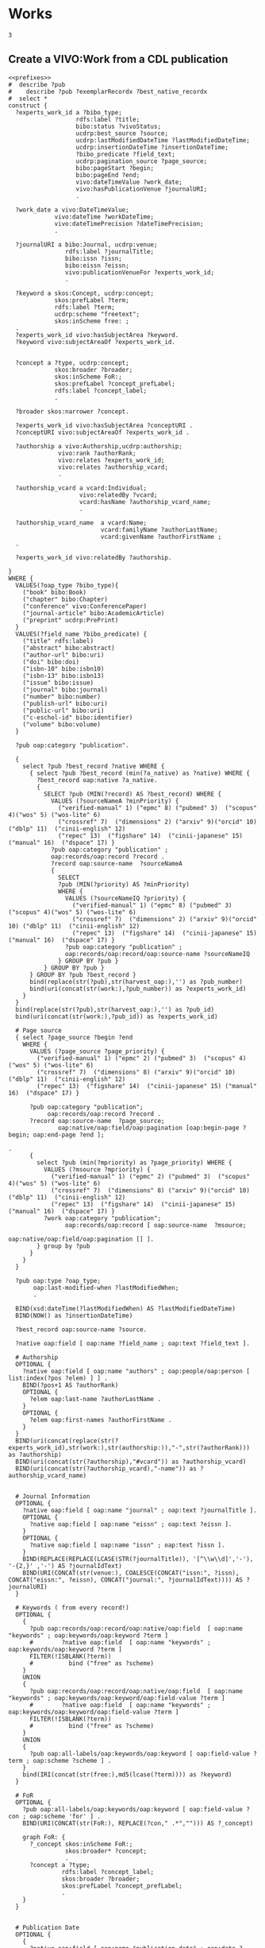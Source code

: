 * Works
:PROPERTIES:
:header-args:sparql: :url http://localhost:3030/experts/sparql
:END:


#+call: prefixes.org:lob-ingest()

#+RESULTS:
: 3


** Create a VIVO:Work from a CDL publication

#+name: work_from_cdl
#+BEGIN_SRC sparql :notangle :noweb yes :var limit="1000" :format raw :wrap SRC ttl
  <<prefixes>>
  #  describe ?pub
  #    describe ?pub ?exemplarRecordx ?best_native_recordx
  #  select *
  construct {
    ?experts_work_id a ?bibo_type;
                     rdfs:label ?title;
                     bibo:status ?vivoStatus;
                     ucdrp:best_source ?source;
                     ucdrp:lastModifiedDateTime ?lastModifiedDateTime;
                     ucdrp:insertionDateTime ?insertionDateTime;
                     ?bibo_predicate ?field_text;
                     ucdrp:pagination_source ?page_source;
                     bibo:pageStart ?begin;
                     bibo:pageEnd ?end;
                     vivo:dateTimeValue ?work_date;
                     vivo:hasPublicationVenue ?journalURI;
                     .

    ?work_date a vivo:DateTimeValue;
               vivo:dateTime ?workDateTime;
               vivo:dateTimePrecision ?dateTimePrecision;
               .

    ?journalURI a bibo:Journal, ucdrp:venue;
                  rdfs:label ?journalTitle;
                  bibo:issn ?issn;
                  bibo:eissn ?eissn;
                  vivo:publicationVenueFor ?experts_work_id;
                  .

    ?keyword a skos:Concept, ucdrp:concept;
               skos:prefLabel ?term;
               rdfs:label ?term;
               ucdrp:scheme "freetext";
               skos:inScheme free: ;
    .
    ?experts_work_id vivo:hasSubjectArea ?keyword.
    ?keyword vivo:subjectAreaOf ?experts_work_id.


    ?concept a ?type, ucdrp:concept;
               skos:broader ?broader;
               skos:inScheme FoR:;
               skos:prefLabel ?concept_prefLabel;
               rdfs:label ?concept_label;
               .

    ?broader skos:narrower ?concept.

    ?experts_work_id vivo:hasSubjectArea ?conceptURI .
    ?conceptURI vivo:subjectAreaOf ?experts_work_id .

    ?authorship a vivo:Authorship,ucdrp:authorship;
                vivo:rank ?authorRank;
                vivo:relates ?experts_work_id;
                vivo:relates ?authorship_vcard;
                .

    ?authorship_vcard a vcard:Individual;
                      vivo:relatedBy ?vcard;
                      vcard:hasName ?authorship_vcard_name;
                      .

    ?authorship_vcard_name  a vcard:Name;
                            vcard:familyName ?authorLastName;
                            vcard:givenName ?authorFirstName ;
    .

    ?experts_work_id vivo:relatedBy ?authorship.

  }
  WHERE {
    VALUES(?oap_type ?bibo_type){
      ("book" bibo:Book)
      ("chapter" bibo:Chapter)
      ("conference" vivo:ConferencePaper)
      ("journal-article" bibo:AcademicArticle)
      ("preprint" ucdrp:PrePrint)
    }
    VALUES(?field_name ?bibo_predicate) {
      ("title" rdfs:label)
      ("abstract" bibo:abstract)
      ("author-url" bibo:uri)
      ("doi" bibo:doi)
      ("isbn-10" bibo:isbn10)
      ("isbn-13" bibo:isbn13)
      ("issue" bibo:issue)
      ("journal" bibo:journal)
      ("number" bibo:number)
      ("publish-url" bibo:uri)
      ("public-url" bibo:uri)
      ("c-eschol-id" bibo:identifier)
      ("volume" bibo:volume)
    }

    ?pub oap:category "publication".

    {
      select ?pub ?best_record ?native WHERE {
        { select ?pub ?best_record (min(?a_native) as ?native) WHERE {
          ?best_record oap:native ?a_native.
          {
            SELECT ?pub (MIN(?record) AS ?best_record) WHERE {
              VALUES (?sourceNameA ?minPriority) {
                ("verified-manual" 1) ("epmc" 8) ("pubmed" 3)  ("scopus" 4)("wos" 5) ("wos-lite" 6)
                ("crossref" 7)  ("dimensions" 2) ("arxiv" 9)("orcid" 10) ("dblp" 11)  ("cinii-english" 12)
                ("repec" 13)  ("figshare" 14)  ("cinii-japanese" 15) ("manual" 16)  ("dspace" 17) }
              ?pub oap:category "publication" ;
              oap:records/oap:record ?record .
              ?record oap:source-name  ?sourceNameA
              {
                SELECT
                ?pub (MIN(?priority) AS ?minPriority)
                WHERE {
                  VALUES (?sourceNameIQ ?priority) {
                    ("verified-manual" 1) ("epmc" 8) ("pubmed" 3)  ("scopus" 4)("wos" 5) ("wos-lite" 6)
                    ("crossref" 7)  ("dimensions" 2) ("arxiv" 9)("orcid" 10) ("dblp" 11)  ("cinii-english" 12)
                    ("repec" 13)  ("figshare" 14)  ("cinii-japanese" 15) ("manual" 16)  ("dspace" 17) }
                  ?pub oap:category "publication" ;
                  oap:records/oap:record/oap:source-name ?sourceNameIQ
                } GROUP BY ?pub }
            } GROUP BY ?pub }
        } GROUP BY ?pub ?best_record }
        bind(replace(str(?pub),str(harvest_oap:),'') as ?pub_number)
        bind(uri(concat(str(work:),?pub_number)) as ?experts_work_id)
      }
    }
    bind(replace(str(?pub),str(harvest_oap:),'') as ?pub_id)
    bind(uri(concat(str(work:),?pub_id)) as ?experts_work_id)

    # Page source
    { select ?page_source ?begin ?end
      WHERE {
        VALUES (?page_source ?page_priority) {
          ("verified-manual" 1) ("epmc" 2) ("pubmed" 3)  ("scopus" 4)("wos" 5) ("wos-lite" 6)
          ("crossref" 7)  ("dimensions" 8) ("arxiv" 9)("orcid" 10) ("dblp" 11)  ("cinii-english" 12)
          ("repec" 13)  ("figshare" 14)  ("cinii-japanese" 15) ("manual" 16)  ("dspace" 17) }

        ?pub oap:category "publication";
             oap:records/oap:record ?record .
        ?record oap:source-name  ?page_source;
                oap:native/oap:field/oap:pagination [oap:begin-page ?begin; oap:end-page ?end ];
                                                                                         .
        {
          select ?pub (min(?mpriority) as ?page_priority) WHERE {
            VALUES (?msource ?mpriority) {
              ("verified-manual" 1) ("epmc" 2) ("pubmed" 3)  ("scopus" 4)("wos" 5) ("wos-lite" 6)
              ("crossref" 7)  ("dimensions" 8) ("arxiv" 9)("orcid" 10) ("dblp" 11)  ("cinii-english" 12)
              ("repec" 13)  ("figshare" 14)  ("cinii-japanese" 15) ("manual" 16)  ("dspace" 17) }
            ?work oap:category "publication";
                  oap:records/oap:record [ oap:source-name  ?msource;
                                           oap:native/oap:field/oap:pagination [] ].
          } group by ?pub
        }
      }
    }

    ?pub oap:type ?oap_type;
         oap:last-modified-when ?lastModifiedWhen;
         .

    BIND(xsd:dateTime(?lastModifiedWhen) AS ?lastModifiedDateTime)
    BIND(NOW() as ?insertionDateTime)

    ?best_record oap:source-name ?source.

    ?native oap:field [ oap:name ?field_name ; oap:text ?field_text ].

    # Authorship
    OPTIONAL {
      ?native oap:field [ oap:name "authors" ; oap:people/oap:person [ list:index(?pos ?elem) ] ] .
      BIND(?pos+1 AS ?authorRank)
      OPTIONAL {
        ?elem oap:last-name ?authorLastName .
      }
      OPTIONAL {
        ?elem oap:first-names ?authorFirstName .
      }
    }
    BIND(uri(concat(replace(str(?experts_work_id),str(work:),str(authorship:)),"-",str(?authorRank))) as ?authorship)
    BIND(uri(concat(str(?authorship),"#vcard")) as ?authorship_vcard)
    BIND(uri(concat(str(?authorship_vcard),"-name")) as ?authorship_vcard_name)


    # Journal Information
    OPTIONAL {
      ?native oap:field [ oap:name "journal" ; oap:text ?journalTitle ].
      OPTIONAL {
        ?native oap:field [ oap:name "eissn" ; oap:text ?eissn ].
      }
      OPTIONAL {
        ?native oap:field [ oap:name "issn" ; oap:text ?issn ].
      }
      BIND(REPLACE(REPLACE(LCASE(STR(?journalTitle)), '[^\\w\\d]','-'), '-{2,}' ,'-') AS ?journalIdText)
      BIND(URI(CONCAT(str(venue:), COALESCE(CONCAT("issn:", ?issn), CONCAT("eissn:", ?eissn), CONCAT("journal:", ?journalIdText)))) AS ?journalURI)
    }

    # Keywords ( from every record!)
    OPTIONAL {
      {
        ?pub oap:records/oap:record/oap:native/oap:field  [ oap:name "keywords" ; oap:keywords/oap:keyword ?term ]
        #        ?native oap:field  [ oap:name "keywords" ; oap:keywords/oap:keyword ?term ]
        FILTER(!ISBLANK(?term))
        #          bind ("free" as ?scheme)
      }
      UNION
      {
        ?pub oap:records/oap:record/oap:native/oap:field  [ oap:name "keywords" ; oap:keywords/oap:keyword/oap:field-value ?term ]
        #        ?native oap:field  [ oap:name "keywords" ; oap:keywords/oap:keyword/oap:field-value ?term ]
        FILTER(!ISBLANK(?term))
        #          bind ("free" as ?scheme)
      }
      UNION
      {
        ?pub oap:all-labels/oap:keywords/oap:keyword [ oap:field-value ?term ; oap:scheme ?scheme ] .
      }
      bind(IRI(concat(str(free:),md5(lcase(?term)))) as ?keyword)
    }

    # FoR
    OPTIONAL {
      ?pub oap:all-labels/oap:keywords/oap:keyword [ oap:field-value ?con ; oap:scheme 'for' ] .
      BIND(URI(CONCAT(str(FoR:), REPLACE(?con," .*",""))) AS ?_concept)

      graph FoR: {
        ?_concept skos:inScheme FoR:;
                  skos:broader* ?concept;
                  .
        ?concept a ?type;
                 rdfs:label ?concept_label;
                 skos:broader ?broader;
                 skos:prefLabel ?concept_prefLabel;
                 .
      }
    }


    # Publication Date
    OPTIONAL {
      {
        ?native oap:field [ oap:name "publication-date" ; oap:date ?wd_date ].
      }
      UNION
      {
        ?native oap:field [ oap:name "online-publication-date" ; oap:date ?wd_online ].
      }
      bind(coalesce(?wd_date,?wd_online) as ?workDate)
      ?workDate oap:year ?workDateYear
      BIND(vivo:yearPrecision AS ?yearPrecision)
      OPTIONAL {
        ?workDate oap:month ?workDateMonthRaw
        BIND(IF(xsd:integer(?workDateMonthRaw)<10, #>
                CONCAT("0", ?workDateMonthRaw), ?workDateMonthRaw) AS ?workDateMonth)
        BIND(vivo:yearMonthPrecision AS ?yearMonthPrecision)
        OPTIONAL {
          ?workDate oap:day ?workDateDayRaw
          BIND(IF(xsd:integer(?workDateDayRaw) < 10, #>
                  CONCAT("0", ?workDateDayRaw), ?workDateDayRaw) AS ?workDateDay)
          BIND(vivo:yearMonthDayPrecision AS ?yearMonthDayPrecision)
        }
      }
      BIND(xsd:dateTime(CONCAT(?workDateYear, "-", COALESCE(?workDateMonth, "01"), "-", COALESCE(?workDateDay, "01"), "T00:00:00")) AS ?workDateTime)
      BIND(COALESCE(?yearMonthDayPrecision, ?yearMonthPrecision, ?yearPrecision) AS ?dateTimePrecision)
      bind("#date" as ?date_part)
    }
    bind(uri(concat(str(?experts_work_id),?date_part)) as ?work_date)

    OPTIONAL {
      VALUES (?status ?vivoStatus) { ( "Published" bibo:published ) ( "Published online" bibo:published ) ( "Accepted" bibo:accepted ) }
      ?best_native oap:field [ oap:name "publication-status" ; oap:text ?status ]
    }

  }
#+END_SRC

#+RESULTS: work_from_cdl
#+begin_SRC ttl
@prefix FoR:         <http://experts.ucdavis.edu/concept/FoR/> .
@prefix aeq:         <http://experts.ucdavis.edu/queries/schema#> .
@prefix afn:         <http://jena.apache.org/ARQ/function#> .
@prefix api:         <http://oapolicy.universityofcalifornia.edu/vocab#> .
@prefix authorship:  <http://experts.ucdavis.edu/authorship/> .
@prefix bibo:        <http://purl.org/ontology/bibo/> .
@prefix experts:     <http://experts.ucdavis.edu/> .
@prefix foaf:        <http://xmlns.com/foaf/0.1/> .
@prefix free:        <http://experts.ucdavis.edu/concept/free> .
@prefix grant:       <http://experts.ucdavis.edu/grant/> .
@prefix harvest_iam: <http://iam.ucdavis.edu/> .
@prefix harvest_oap: <http://oapolicy.universityofcalifornia.edu/> .
@prefix iam:         <http://iam.ucdavis.edu/schema#> .
@prefix list:        <http://jena.apache.org/ARQ/list#> .
@prefix oap:         <http://oapolicy.universityofcalifornia.edu/vocab#> .
@prefix obo:         <http://purl.obolibrary.org/obo/> .
@prefix person:      <http://experts.ucdavis.edu/person/> .
@prefix private:     <http://experts.ucdavis.edu/private/> .
@prefix purl:        <http://purl.org/ontology/bibo/> .
@prefix q:           <http://experts.ucdavis.edu/queries/> .
@prefix query:       <http://experts.ucdavis.edu/schema/queries/> .
@prefix rdf:         <http://www.w3.org/1999/02/22-rdf-syntax-ns#> .
@prefix rdfs:        <http://www.w3.org/2000/01/rdf-schema#> .
@prefix skos:        <http://www.w3.org/2004/02/skos/core#> .
@prefix ucdrp:       <http://experts.ucdavis.edu/schema#> .
@prefix vcard:       <http://www.w3.org/2006/vcard/ns#> .
@prefix venue:       <http://experts.ucdavis.edu/venue/> .
@prefix vivo:        <http://vivoweb.org/ontology/core#> .
@prefix work:        <http://experts.ucdavis.edu/work/> .
@prefix xsd:         <http://www.w3.org/2001/XMLSchema#> .

FoR:0701  rdf:type      ucdrp:concept , skos:Concept ;
        rdfs:label      "0701 Agriculture, Land and Farm Management" ;
        skos:broader    FoR:07 ;
        skos:inScheme   FoR: ;
        skos:narrower   FoR:070101 ;
        skos:prefLabel  "Agriculture, Land and Farm Management" .

<http://experts.ucdavis.edu/authorship/1452104-1#vcard-name>
        rdf:type          vcard:Name ;
        vcard:familyName  "Hart" ;
        vcard:givenName   "QJ" .

<http://experts.ucdavis.edu/authorship/1452104-1#vcard>
        rdf:type       vcard:Individual ;
        vcard:hasName  <http://experts.ucdavis.edu/authorship/1452104-1#vcard-name> .

venue:issn:0168-1699  rdf:type    ucdrp:venue , bibo:Journal ;
        rdfs:label                "Computers and Electronics in Agriculture" ;
        bibo:issn                 "0168-1699" ;
        vivo:publicationVenueFor  work:2364120 .

<http://experts.ucdavis.edu/authorship/2364120-3#vcard>
        rdf:type       vcard:Individual ;
        vcard:hasName  <http://experts.ucdavis.edu/authorship/2364120-3#vcard-name> .

FoR:07  rdf:type        ucdrp:concept , skos:Concept ;
        rdfs:label      "07 Agricultural and Veterinary Sciences" ;
        skos:broader    FoR: ;
        skos:inScheme   FoR: ;
        skos:narrower   FoR:0701 ;
        skos:prefLabel  "Agricultural and Veterinary Sciences" .

free:8cc3dd2fc46afa30dce9259cfe4c23d6
        rdf:type            ucdrp:concept , skos:Concept ;
        rdfs:label          "07 Agricultural and Veterinary Sciences" ;
        ucdrp:scheme        "freetext" ;
        vivo:subjectAreaOf  work:1452104 , work:2364120 ;
        skos:inScheme       free: ;
        skos:prefLabel      "07 Agricultural and Veterinary Sciences" .

<http://experts.ucdavis.edu/authorship/1452104-4#vcard>
        rdf:type       vcard:Individual ;
        vcard:hasName  <http://experts.ucdavis.edu/authorship/1452104-4#vcard-name> .

<http://experts.ucdavis.edu/authorship/2364120-2#vcard-name>
        rdf:type          vcard:Name ;
        vcard:familyName  "Bandaru" ;
        vcard:givenName   "Varaprasad" .

free:ebef4c0dac281d5565e5a49c56a8dbb3
        rdf:type            ucdrp:concept , skos:Concept ;
        rdfs:label          "Agricultural and Veterinary Sciences" ;
        ucdrp:scheme        "freetext" ;
        vivo:subjectAreaOf  work:2364120 ;
        skos:inScheme       free: ;
        skos:prefLabel      "Agricultural and Veterinary Sciences" .

authorship:1452104-2  rdf:type  ucdrp:authorship , vivo:Authorship ;
        vivo:rank     2 ;
        vivo:relates  <http://experts.ucdavis.edu/authorship/1452104-2#vcard> , work:1452104 .

authorship:2364120-2  rdf:type  ucdrp:authorship , vivo:Authorship ;
        vivo:rank     2 ;
        vivo:relates  <http://experts.ucdavis.edu/authorship/2364120-2#vcard> , work:2364120 .

free:b15e8216f5eaffc8bc47fc20b6be4b5c
        rdf:type            ucdrp:concept , skos:Concept ;
        rdfs:label          "Short rotation woody crops" ;
        ucdrp:scheme        "freetext" ;
        vivo:subjectAreaOf  work:1452104 ;
        skos:inScheme       free: ;
        skos:prefLabel      "Short rotation woody crops" .

free:5d554bc5f3d2cd182cdd0952b1fb87ca
        rdf:type            ucdrp:concept , skos:Concept ;
        rdfs:label          "Engineering" ;
        ucdrp:scheme        "freetext" ;
        vivo:subjectAreaOf  work:2364120 ;
        skos:inScheme       free: ;
        skos:prefLabel      "Engineering" .

<http://experts.ucdavis.edu/work/1452104#date>
        rdf:type                vivo:DateTimeValue ;
        vivo:dateTime           "2015-08-01T00:00:00"^^xsd:dateTime ;
        vivo:dateTimePrecision  vivo:yearMonthDayPrecision .

<http://experts.ucdavis.edu/authorship/1452104-2#vcard-name>
        rdf:type          vcard:Name ;
        vcard:familyName  "Tittmann" ;
        vcard:givenName   "PW" .

free:c5716f0f06b6ccdf2299c5bea306e75a
        rdf:type            ucdrp:concept , skos:Concept ;
        rdfs:label          "10 Technology" ;
        ucdrp:scheme        "freetext" ;
        vivo:subjectAreaOf  work:1452104 ;
        skos:inScheme       free: ;
        skos:prefLabel      "10 Technology" .

authorship:1452104-1  rdf:type  ucdrp:authorship , vivo:Authorship ;
        vivo:rank     1 ;
        vivo:relates  <http://experts.ucdavis.edu/authorship/1452104-1#vcard> , work:1452104 .

authorship:2364120-1  rdf:type  ucdrp:authorship , vivo:Authorship ;
        vivo:rank     1 ;
        vivo:relates  <http://experts.ucdavis.edu/authorship/2364120-1#vcard> , work:2364120 .

<http://experts.ucdavis.edu/authorship/2364120-1#vcard>
        rdf:type       vcard:Individual ;
        vcard:hasName  <http://experts.ucdavis.edu/authorship/2364120-1#vcard-name> .

venue:issn:0961-9534  rdf:type    ucdrp:venue , bibo:Journal ;
        rdfs:label                "Biomass and Bioenergy" ;
        bibo:issn                 "0961-9534" ;
        vivo:publicationVenueFor  work:1452104 .

<http://experts.ucdavis.edu/authorship/1452104-2#vcard>
        rdf:type       vcard:Individual ;
        vcard:hasName  <http://experts.ucdavis.edu/authorship/1452104-2#vcard-name> .

<http://experts.ucdavis.edu/authorship/2364120-4#vcard>
        rdf:type       vcard:Individual ;
        vcard:hasName  <http://experts.ucdavis.edu/authorship/2364120-4#vcard-name> .

<http://experts.ucdavis.edu/authorship/2364120-3#vcard-name>
        rdf:type          vcard:Name ;
        vcard:familyName  "Hart" ;
        vcard:givenName   "Quinn" .

free:3915b767f52bca91f4dbf10fb347c9ae
        rdf:type            ucdrp:concept , skos:Concept ;
        rdfs:label          "Agronomy & Agriculture" ;
        ucdrp:scheme        "freetext" ;
        vivo:subjectAreaOf  work:2364120 ;
        skos:inScheme       free: ;
        skos:prefLabel      "Agronomy & Agriculture" .

<http://experts.ucdavis.edu/authorship/2364120-4#vcard-name>
        rdf:type          vcard:Name ;
        vcard:familyName  "Parker" ;
        vcard:givenName   "Nathan" .

free:fa39367709a8a1ed12c57dcb89db7b7c
        rdf:type            ucdrp:concept , skos:Concept ;
        rdfs:label          "3PG" ;
        ucdrp:scheme        "freetext" ;
        vivo:subjectAreaOf  work:1452104 ;
        skos:inScheme       free: ;
        skos:prefLabel      "3PG" .

free:7023e13a27d36f4b91f8a15f7c852d07
        rdf:type            ucdrp:concept , skos:Concept ;
        rdfs:label          "Information and Computing Sciences" ;
        ucdrp:scheme        "freetext" ;
        vivo:subjectAreaOf  work:2364120 ;
        skos:inScheme       free: ;
        skos:prefLabel      "Information and Computing Sciences" .

free:0e0b8d40303896c979d0684e2c31caec
        rdf:type            ucdrp:concept , skos:Concept ;
        rdfs:label          "Poplar" ;
        ucdrp:scheme        "freetext" ;
        vivo:subjectAreaOf  work:1452104 ;
        skos:inScheme       free: ;
        skos:prefLabel      "Poplar" .

free:4867db273a7174cefb3d439b73f15179
        rdf:type            ucdrp:concept , skos:Concept ;
        rdfs:label          "070101 Agricultural Land Management" ;
        ucdrp:scheme        "freetext" ;
        vivo:subjectAreaOf  work:2364120 ;
        skos:inScheme       free: ;
        skos:prefLabel      "070101 Agricultural Land Management" .

FoR:070101  rdf:type    ucdrp:concept , skos:Concept ;
        rdfs:label      "070101 Agricultural Land Management" ;
        skos:broader    FoR:0701 ;
        skos:inScheme   FoR: ;
        skos:prefLabel  "Agricultural Land Management" .

free:8193c8dfba7949646ac08338c0c2eabe
        rdf:type            ucdrp:concept , skos:Concept ;
        rdfs:label          "Agricultural Land Management" ;
        ucdrp:scheme        "freetext" ;
        vivo:subjectAreaOf  work:2364120 ;
        skos:inScheme       free: ;
        skos:prefLabel      "Agricultural Land Management" .

authorship:2364120-5  rdf:type  ucdrp:authorship , vivo:Authorship ;
        vivo:rank     5 ;
        vivo:relates  <http://experts.ucdavis.edu/authorship/2364120-5#vcard> , work:2364120 .

<http://experts.ucdavis.edu/authorship/1452104-3#vcard-name>
        rdf:type          vcard:Name ;
        vcard:familyName  "Bandaru" ;
        vcard:givenName   "V" .

free:05e7d19a6d002118deef70d21ff4226e
        rdf:type            ucdrp:concept , skos:Concept ;
        rdfs:label          "Energy" ;
        ucdrp:scheme        "freetext" ;
        vivo:subjectAreaOf  work:1452104 ;
        skos:inScheme       free: ;
        skos:prefLabel      "Energy" .

<http://experts.ucdavis.edu/authorship/2364120-2#vcard>
        rdf:type       vcard:Individual ;
        vcard:hasName  <http://experts.ucdavis.edu/authorship/2364120-2#vcard-name> .

FoR:09  rdf:type        ucdrp:concept , skos:Concept ;
        rdfs:label      "09 Engineering" ;
        skos:broader    FoR: ;
        skos:inScheme   FoR: ;
        skos:prefLabel  "Engineering" .

<http://experts.ucdavis.edu/authorship/1452104-4#vcard-name>
        rdf:type          vcard:Name ;
        vcard:familyName  "Jenkins" ;
        vcard:givenName   "BM" .

<http://experts.ucdavis.edu/authorship/1452104-3#vcard>
        rdf:type       vcard:Individual ;
        vcard:hasName  <http://experts.ucdavis.edu/authorship/1452104-3#vcard-name> .

<http://experts.ucdavis.edu/authorship/2364120-5#vcard>
        rdf:type       vcard:Individual ;
        vcard:hasName  <http://experts.ucdavis.edu/authorship/2364120-5#vcard-name> .

free:718f1ba0b94edd1ab8c2a02a1316e13a
        rdf:type            ucdrp:concept , skos:Concept ;
        rdfs:label          "08 Information and Computing Sciences" ;
        ucdrp:scheme        "freetext" ;
        vivo:subjectAreaOf  work:2364120 ;
        skos:inScheme       free: ;
        skos:prefLabel      "08 Information and Computing Sciences" .

<http://experts.ucdavis.edu/authorship/2364120-1#vcard-name>
        rdf:type          vcard:Name ;
        vcard:familyName  "Merz" ;
        vcard:givenName   "Justin" .

<http://experts.ucdavis.edu/authorship/2364120-5#vcard-name>
        rdf:type          vcard:Name ;
        vcard:familyName  "Jenkins" ;
        vcard:givenName   "Bryan M" .

authorship:1452104-4  rdf:type  ucdrp:authorship , vivo:Authorship ;
        vivo:rank     4 ;
        vivo:relates  <http://experts.ucdavis.edu/authorship/1452104-4#vcard> , work:1452104 .

authorship:2364120-4  rdf:type  ucdrp:authorship , vivo:Authorship ;
        vivo:rank     4 ;
        vivo:relates  <http://experts.ucdavis.edu/authorship/2364120-4#vcard> , work:2364120 .

FoR:10  rdf:type        ucdrp:concept , skos:Concept ;
        rdfs:label      "10 Technology" ;
        skos:broader    FoR: ;
        skos:inScheme   FoR: ;
        skos:prefLabel  "Technology" .

work:1452104  rdf:type              bibo:AcademicArticle ;
        rdfs:label                  "Modeling poplar growth as a short rotation woody crop for biofuels in the Pacific Northwest" ;
        ucdrp:best_source           "dimensions" ;
        ucdrp:insertionDateTime     "2022-05-18T21:37:29.721+00:00"^^xsd:dateTime ;
        ucdrp:lastModifiedDateTime  "2022-05-06T04:39:21.997-07:00"^^xsd:dateTime ;
        ucdrp:pagination_source     "epmc" ;
        bibo:doi                    "10.1016/j.biombioe.2015.05.004" ;
        bibo:journal                "Biomass and Bioenergy" ;
        bibo:pageEnd                "83" ;
        bibo:pageStart              "76" ;
        bibo:status                 bibo:accepted , bibo:published ;
        bibo:volume                 "79" ;
        vivo:dateTimeValue          <http://experts.ucdavis.edu/work/1452104#date> ;
        vivo:hasPublicationVenue    venue:issn:0961-9534 ;
        vivo:hasSubjectArea         free:8cc3dd2fc46afa30dce9259cfe4c23d6 , free:fa39367709a8a1ed12c57dcb89db7b7c , free:b15e8216f5eaffc8bc47fc20b6be4b5c , free:509e31f6139cefc950f1975ef5950c8b , free:05e7d19a6d002118deef70d21ff4226e , free:ada53304c5b9e4a839615b6e8f908eb6 , free:c5716f0f06b6ccdf2299c5bea306e75a , free:a672a6cd37add6aae4aa0142b8f29a90 , free:0e0b8d40303896c979d0684e2c31caec , free:e13ce8defa58e748f580a405ce83d0ca ;
        vivo:relatedBy              authorship:1452104-3 , authorship:1452104-4 , authorship:1452104-2 , authorship:1452104-1 .

free:a672a6cd37add6aae4aa0142b8f29a90
        rdf:type            ucdrp:concept , skos:Concept ;
        rdfs:label          "Pacific Northwest" ;
        ucdrp:scheme        "freetext" ;
        vivo:subjectAreaOf  work:1452104 ;
        skos:inScheme       free: ;
        skos:prefLabel      "Pacific Northwest" .

FoR:08  rdf:type        ucdrp:concept , skos:Concept ;
        rdfs:label      "08 Information and Computing Sciences" ;
        skos:broader    FoR: ;
        skos:inScheme   FoR: ;
        skos:prefLabel  "Information and Computing Sciences" .

work:2364120  rdf:type              bibo:AcademicArticle ;
        rdfs:label                  "Hybrid Poplar based Biorefinery Siting Web Application (HP-BiSWA): An online decision support application for siting hybrid poplar based biorefineries" ;
        ucdrp:best_source           "dimensions" ;
        ucdrp:insertionDateTime     "2022-05-18T21:37:29.721+00:00"^^xsd:dateTime ;
        ucdrp:lastModifiedDateTime  "2022-05-09T23:12:58.523-07:00"^^xsd:dateTime ;
        ucdrp:pagination_source     "epmc" ;
        bibo:doi                    "10.1016/j.compag.2018.09.042" ;
        bibo:journal                "Computers and Electronics in Agriculture" ;
        bibo:pageEnd                "83" ;
        bibo:pageStart              "76" ;
        bibo:status                 bibo:published , bibo:accepted ;
        bibo:volume                 "155" ;
        vivo:dateTimeValue          <http://experts.ucdavis.edu/work/2364120#date> ;
        vivo:hasPublicationVenue    venue:issn:0168-1699 ;
        vivo:hasSubjectArea         free:ebef4c0dac281d5565e5a49c56a8dbb3 , free:718f1ba0b94edd1ab8c2a02a1316e13a , free:509e31f6139cefc950f1975ef5950c8b , free:3915b767f52bca91f4dbf10fb347c9ae , free:5d554bc5f3d2cd182cdd0952b1fb87ca , free:4867db273a7174cefb3d439b73f15179 , free:8cc3dd2fc46afa30dce9259cfe4c23d6 , free:7023e13a27d36f4b91f8a15f7c852d07 , free:8193c8dfba7949646ac08338c0c2eabe ;
        vivo:relatedBy              authorship:2364120-3 , authorship:2364120-4 , authorship:2364120-1 , authorship:2364120-5 , authorship:2364120-2 .

<http://experts.ucdavis.edu/work/2364120#date>
        rdf:type                vivo:DateTimeValue ;
        vivo:dateTime           "2018-12-01T00:00:00"^^xsd:dateTime ;
        vivo:dateTimePrecision  vivo:yearMonthDayPrecision .

free:e13ce8defa58e748f580a405ce83d0ca
        rdf:type            ucdrp:concept , skos:Concept ;
        rdfs:label          "Yield estimations" ;
        ucdrp:scheme        "freetext" ;
        vivo:subjectAreaOf  work:1452104 ;
        skos:inScheme       free: ;
        skos:prefLabel      "Yield estimations" .

free:509e31f6139cefc950f1975ef5950c8b
        rdf:type            ucdrp:concept , skos:Concept ;
        rdfs:label          "09 Engineering" ;
        ucdrp:scheme        "freetext" ;
        vivo:subjectAreaOf  work:1452104 , work:2364120 ;
        skos:inScheme       free: ;
        skos:prefLabel      "09 Engineering" .

free:ada53304c5b9e4a839615b6e8f908eb6
        rdf:type            ucdrp:concept , skos:Concept ;
        rdfs:label          "USA" ;
        ucdrp:scheme        "freetext" ;
        vivo:subjectAreaOf  work:1452104 ;
        skos:inScheme       free: ;
        skos:prefLabel      "USA" .

authorship:1452104-3  rdf:type  ucdrp:authorship , vivo:Authorship ;
        vivo:rank     3 ;
        vivo:relates  <http://experts.ucdavis.edu/authorship/1452104-3#vcard> , work:1452104 .

authorship:2364120-3  rdf:type  ucdrp:authorship , vivo:Authorship ;
        vivo:rank     3 ;
        vivo:relates  <http://experts.ucdavis.edu/authorship/2364120-3#vcard> , work:2364120 .

FoR:    skos:narrower  FoR:10 , FoR:07 , FoR:08 , FoR:09 .
#+end_SRC


#+name:citation_frame
#+begin_src json
  {
      "@context":{
        "article-journal": {
          "@id":"bibo:AcademicArticle"
        },
        "type" :{
          "@id":"@type"
        },
          "title": {
          "@id": "rdfs:label"
        },
        "prefLabel": {
          "@id": "skos:prefLabel"
        },
        "inScheme": {
          "@id": "skos:inScheme",
          "@type": "@id"
        },
        "broader": {
          "@id": "skos:broader",
          "@type": "@id"
        },
        "narrower": {
          "@id": "skos:narrower",
          "@type": "@id"
        },
        "givenName": {
          "@id": "vcard:givenName"
        },
        "familyName": {
          "@id": "vcard:familyName"
        },
        "hasName": {
          "@id": "vcard:hasName",
          "@type": "@id"
        },
        "publicationVenueFor": {
          "@id": "vivo:publicationVenueFor",
          "@type": "@id"
        },
        "issn": {
          "@id": "bibo:issn"
        },
        "subjectAreaOf": {
          "@id": "vivo:subjectAreaOf",
          "@type": "@id"
        },
        "scheme": {
          "@id": "ucdrp:scheme"
        },
        "relates": {
          "@id": "vivo:relates",
          "@type": "@id"
        },
        "rank": {
          "@id": "vivo:rank",
          "@type": "xsd:integer"
        },
        "dateTimePrecision": {
          "@id": "vivo:dateTimePrecision",
          "@type": "@id"
        },
        "dateTime": {
          "@id": "vivo:dateTime",
          "@type": "xsd:dateTime"
        },
        "pageStart": {
          "@id": "bibo:pageStart"
        },
        "hasSubjectArea": {
          "@id": "vivo:hasSubjectArea",
          "@type": "@id",
          "@context":{
            "label": {
          "@id": "rdfs:label"
            }}
        },
        "doi": {
          "@id": "bibo:doi"
        },
        "dateTimeValue": {
          "@id": "vivo:dateTimeValue",
          "@type": "@id"
        },
        "relatedBy": {
          "@id": "vivo:relatedBy",
          "@type": "@id"
        },
        "volume": {
          "@id": "bibo:volume"
        },
        "best_source": {
          "@id": "ucdrp:best_source"
        },
        "insertionDateTime": {
          "@id": "ucdrp:insertionDateTime",
          "@type": "xsd:dateTime"
        },
        "lastModifiedDateTime": {
          "@id": "ucdrp:lastModifiedDateTime",
          "@type": "xsd:dateTime"
        },
        "journal": {
          "@id": "bibo:journal"
        },
        "pageEnd": {
          "@id": "bibo:pageEnd"
        },
        "status": {
          "@id": "bibo:status",
          "@type": "@id"
        },
        "hasPublicationVenue": {
          "@id": "vivo:hasPublicationVenue",
          "@type": "@id"
        },
        "pagination_source": {
          "@id": "ucdrp:pagination_source"
        },
        "FoR": "http://experts.ucdavis.edu/concept/FoR/",
        "authorship": "http://experts.ucdavis.edu/authorship/",
        "bibo": "http://purl.org/ontology/bibo/",
        "experts": "http://experts.ucdavis.edu/",
        "free": "http://experts.ucdavis.edu/concept/free",
        "grant": "http://experts.ucdavis.edu/grant/",
        "list": "http://jena.apache.org/ARQ/list#",
        "person": "http://experts.ucdavis.edu/person/",
        "rdf": "http://www.w3.org/1999/02/22-rdf-syntax-ns#",
        "rdfs": "http://www.w3.org/2000/01/rdf-schema#",
        "skos": "http://www.w3.org/2004/02/skos/core#",
        "ucdrp": "http://experts.ucdavis.edu/schema#",
        "vcard": "http://www.w3.org/2006/vcard/ns#",
        "venue": "http://experts.ucdavis.edu/venue/",
        "vivo": "http://vivoweb.org/ontology/core#",
        "work": "http://experts.ucdavis.edu/work/",
        "xsd": "http://www.w3.org/2001/XMLSchema#"
      },
      "@type":"bibo:AcademicArticle",
      "@embed":"@always",
      "@omitGraph":"true",
      "hasSubjectArea":{
      "subjectAreaOf": {
        "@type":"bibo:AcademicArticle",
        "@embed":"@never",
        "@foo":"bar"
      }
      }
    }
#+end_src

#+name: delete_authorship
#+BEGIN_SRC sparql :notangle  :noweb yes :var limit="5" :format raw :wrap SRC ttl :var authorship="authorship:2364120-3"
  <<prefixes>>
  #delete {?authorship ?p ?o }
  select ?o
  WHERE {
    ?authorship a ucdrp:authorship.
    ?part a ?type.
    filter(regex(?part,concat('^',str(?authorship),'#|$')))
  } limit ?limit
#+END_SRC





#+name: select_person_authorship
#+BEGIN_SRC sparql  :noweb yes :var limit="5"
<<prefixes>>
describe ?a
#select ?s WHERE {
#select ?a
WHERE {
  ?a a ucdrp:authorship;
     vivo:relates ?s;
  .
  {select ?s WHERE {
    ?s a ucdrp:person.
  } limit ?limit
}
#+END_SRC


#+name: describe_person_authorship
#+BEGIN_SRC sparql :notangle  :noweb yes :var limit="5" :format raw :wrap SRC ttl :var personx="person:no-person" :var person="person:f9ef1e530c617cd598171497b4a49e82"
<<prefixes>>
describe ?authorship
WHERE {
  ?authorship a ucdrp:authorship;
     vivo:relates ?author;
  .
  {select ?author WHERE {
bind(?person as ?author)
    ?author a ucdrp:person.
  } limit ?limit}
}
#+END_SRC


#+call: describe_person_authorship(person="person:f9ef1e530c617cd598171497b4a49e82")


#+call: describe_person_authorship(authorship="authorship:2439616")


#+name: delete_person_authorship
#+BEGIN_SRC sparql :notangle  :noweb yes :var limit="5" :format raw :wrap SRC ttl :var person="person:no-person"
<<prefixes>>
delete {?authorship ?p ?o }
WHERE {
  ?authorship a ucdrp:authorship;
     vivo:relates ?author;
  .
  {select ?author WHERE {
bind(?person as ?author)
    ?author a ucdrp:person.
  } limit ?limit}
}
#+END_SRC

